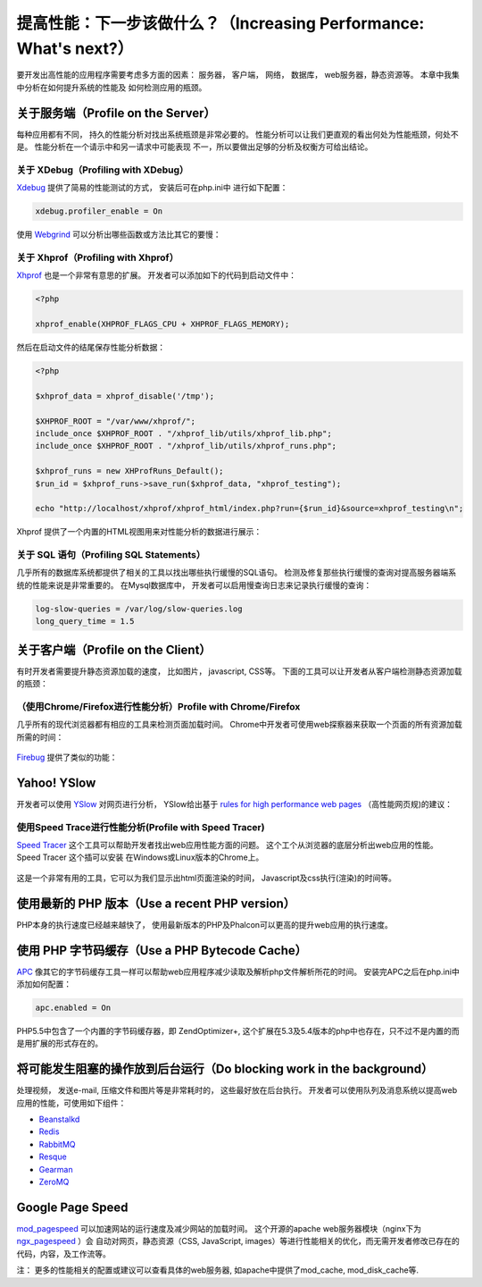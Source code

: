 提高性能：下一步该做什么？（Increasing Performance: What's next?）
==================================================================

要开发出高性能的应用程序需要考虑多方面的因素： 服务器， 客户端， 网络， 数据库， web服务器，静态资源等。 本章中我集中分析在如何提升系统的性能及
如何检测应用的瓶颈。

关于服务端（Profile on the Server）
-----------------------------------
每种应用都有不同， 持久的性能分析对找出系统瓶颈是非常必要的。 性能分析可以让我们更直观的看出何处为性能瓶颈，何处不是。 性能分析在一个请示中和另一请求中可能表现
不一，所以要做出足够的分析及权衡方可给出结论。

关于 XDebug（Profiling with XDebug）
^^^^^^^^^^^^^^^^^^^^^^^^^^^^^^^^^^^^
Xdebug_ 提供了简易的性能测试的方式， 安装后可在php.ini中 进行如下配置：

.. code-block:: ini

    xdebug.profiler_enable = On

使用 Webgrind_ 可以分析出哪些函数或方法比其它的要慢：

.. figure:: ../_static/img/webgrind.jpg
    :align: center

关于 Xhprof（Profiling with Xhprof）
^^^^^^^^^^^^^^^^^^^^^^^^^^^^^^^^^^^^
Xhprof_ 也是一个非常有意思的扩展。 开发者可以添加如下的代码到启动文件中：

.. code-block:: php

    <?php

    xhprof_enable(XHPROF_FLAGS_CPU + XHPROF_FLAGS_MEMORY);

然后在启动文件的结尾保存性能分析数据：

.. code-block:: php

    <?php

    $xhprof_data = xhprof_disable('/tmp');

    $XHPROF_ROOT = "/var/www/xhprof/";
    include_once $XHPROF_ROOT . "/xhprof_lib/utils/xhprof_lib.php";
    include_once $XHPROF_ROOT . "/xhprof_lib/utils/xhprof_runs.php";

    $xhprof_runs = new XHProfRuns_Default();
    $run_id = $xhprof_runs->save_run($xhprof_data, "xhprof_testing");

    echo "http://localhost/xhprof/xhprof_html/index.php?run={$run_id}&source=xhprof_testing\n";

Xhprof 提供了一个内置的HTML视图用来对性能分析的数据进行展示：

.. figure:: ../_static/img/xhprof-2.jpg
    :align: center

.. figure:: ../_static/img/xhprof-1.jpg
    :align: center

关于 SQL 语句（Profiling SQL Statements）
^^^^^^^^^^^^^^^^^^^^^^^^^^^^^^^^^^^^^^^^^
几乎所有的数据库系统都提供了相关的工具以找出哪些执行缓慢的SQL语句。 检测及修复那些执行缓慢的查询对提高服务器端系统的性能来说是非常重要的。
在Mysql数据库中， 开发者可以启用慢查询日志来记录执行缓慢的查询：

.. code-block:: ini

    log-slow-queries = /var/log/slow-queries.log
    long_query_time = 1.5

关于客户端（Profile on the Client）
-----------------------------------
有时开发者需要提升静态资源加载的速度， 比如图片， javascript, CSS等。 下面的工具可以让开发者从客户端检测静态资源加载的瓶颈：

（使用Chrome/Firefox进行性能分析）Profile with Chrome/Firefox
^^^^^^^^^^^^^^^^^^^^^^^^^^^^^^^^^^^^^^^^^^^^^^^^^^^^^^^^^^^^^^^^^^^^^^^^^^^^^^^^^
几乎所有的现代浏览器都有相应的工具来检测页面加载时间。 Chrome中开发者可使用web探察器来获取一个页面的所有资源加载所需的时间：

.. figure:: ../_static/img/chrome-1.jpg
    :align: center

Firebug_ 提供了类似的功能：

.. figure:: ../_static/img/firefox-1.jpg
    :align: center

Yahoo! YSlow
------------
开发者可以使用 YSlow_ 对网页进行分析， YSlow给出基于 `rules for high performance web pages`_ （高性能网页规)的建议：

.. figure:: ../_static/img/yslow-1.jpg
    :align: center

使用Speed Trace进行性能分析(Profile with Speed Tracer)
^^^^^^^^^^^^^^^^^^^^^^^^^^^^^^^^^^^^^^^^^^^^^^^^^^^^^^
`Speed Tracer`_ 这个工具可以帮助开发者找出web应用性能方面的问题。 这个工个从浏览器的底层分析出web应用的性能。 Speed Tracer 这个插可以安装
在Ｗindows或Linux版本的Chrome上。

.. figure:: ../_static/img/speed-tracer.jpg
    :align: center

这是一个非常有用的工具，它可以为我们显示出html页面渲染的时间， Javascript及css执行(渲染)的时间等。

使用最新的 PHP 版本（Use a recent PHP version）
-----------------------------------------------
PHP本身的执行速度已经越来越快了， 使用最新版本的PHP及Phalcon可以更高的提升web应用的执行速度。

使用 PHP 字节码缓存（Use a PHP Bytecode Cache）
-----------------------------------------------
APC_ 像其它的字节码缓存工具一样可以帮助web应用程序减少读取及解析php文件解析所花的时间。 安装完APC之后在php.ini中添加如何配置：

.. code-block:: ini

    apc.enabled = On

PHP5.5中包含了一个内置的字节码缓存器，即 ZendOptimizer+, 这个扩展在5.3及5.4版本的php中也存在，只不过不是内置的而是用扩展的形式存在的。

将可能发生阻塞的操作放到后台运行（Do blocking work in the background）
----------------------------------------------------------------------
处理视频， 发送e-mail, 压缩文件和图片等是非常耗时的， 这些最好放在后台执行。 开发者可以使用队列及消息系统以提高web应用的性能，可使用如下组件：

* `Beanstalkd <http://kr.github.io/beanstalkd/>`_
* `Redis <http://redis.io/>`_
* `RabbitMQ <http://www.rabbitmq.com/>`_
* `Resque <https://github.com/chrisboulton/php-resque>`_
* `Gearman <http://gearman.org/>`_
* `ZeroMQ <http://www.zeromq.org/>`_

Google Page Speed
-----------------
mod_pagespeed_ 可以加速网站的运行速度及减少网站的加载时间。 这个开源的apache web服务器模块（nginx下为 ngx_pagespeed_ ）会
自动对网页，静态资源（CSS, JavaScript, images）等进行性能相关的优化，而无需开发者修改已存在的代码，内容，及工作流等。

注： 更多的性能相关的配置或建议可以查看具体的web服务器, 如apache中提供了mod_cache, mod_disk_cache等.

.. _firebug: http://getfirebug.com/
.. _YSlow: http://developer.yahoo.com/yslow/
.. _rules for high performance web pages: http://developer.yahoo.com/performance/rules.html
.. _XDebug: http://xdebug.org/docs
.. _Xhprof: https://github.com/facebook/xhprof
.. _Speed Tracer: https://developers.google.com/web-toolkit/speedtracer/
.. _Webgrind: http://github.com/jokkedk/webgrind/
.. _APC: http://php.net/manual/en/book.apc.php
.. _mod_pagespeed: https://developers.google.com/speed/pagespeed/mod
.. _ngx_pagespeed: https://developers.google.com/speed/pagespeed/ngx
